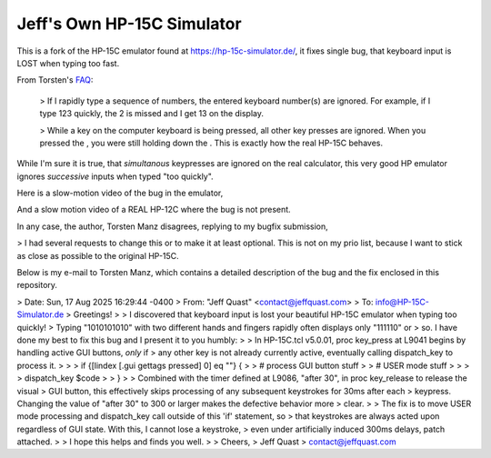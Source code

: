 Jeff's Own HP-15C Simulator
---------------------------

This is a fork of the HP-15C emulator found at https://hp-15c-simulator.de/, it fixes single bug, that keyboard input is LOST when typing too fast.
  
From Torsten's `FAQ <https://hp-15c-simulator.de/FAQ>`_:

   > If I rapidly type a sequence of numbers, the entered keyboard number(s) are ignored. For example, if I type 123 quickly, the 2 is missed and I get 13 on the display.

   >  While a key on the computer keyboard is being pressed, all other key presses are ignored. When you pressed the , you were still holding down the . This is exactly how the real HP-15C behaves. 

While I'm sure it is true, that *simultanous* keypresses are ignored on the real calculator, this very good HP emulator ignores *successive* inputs when typed "too quickly".

Here is a slow-motion video of the bug in the emulator,

And a slow motion video of a REAL HP-12C where the bug is not present.

In any case, the author, Torsten Manz disagrees, replying to my bugfix submission,

> I had several requests to change this or to make it at least optional. This is not on my prio list, because I want to stick as close as possible to the original HP-15C. 

Below is my e-mail to Torsten Manz, which contains a detailed description of the bug and the fix enclosed in this repository.

> Date: Sun, 17 Aug 2025 16:29:44 -0400
> From: "Jeff Quast" <contact@jeffquast.com>
> To: info@HP-15C-Simulator.de
> Greetings!
> 
> I discovered that keyboard input is lost your beautiful HP-15C emulator when typing too quickly! 
> Typing "1010101010" with two different hands and fingers rapidly often displays only "111110" or 
> so. I have done my best to fix this bug and I present it to you humbly:
> 
> In HP-15C.tcl v5.0.01, proc key_press at L9041 begins by handling active GUI buttons, *only* if 
> any other key is not already currently active, eventually calling dispatch_key to process it.
> 
> >  if {[lindex [.gui gettags pressed] 0] eq ""} {
> >     # process GUI button stuff
> >     # USER mode stuff
> >     
> >     dispatch_key $code
> >   }
> 
> Combined with the timer defined at L9086, "after 30", in proc key_release to release the visual
> GUI button, this effectively skips processing of any subsequent keystrokes for 30ms after each 
> keypress. Changing the value of "after 30" to 300 or larger makes the defective behavior more 
> clear.
> 
> The fix is to move USER mode processing and dispatch_key call outside of this 'if' statement, so
> that keystrokes are always acted upon regardless of GUI state. With this, I cannot lose a keystroke,
> even under artificially induced 300ms delays, patch attached.
> 
> I hope this helps and finds you well.
> 
> Cheers,
> Jeff Quast
> contact@jeffquast.com
